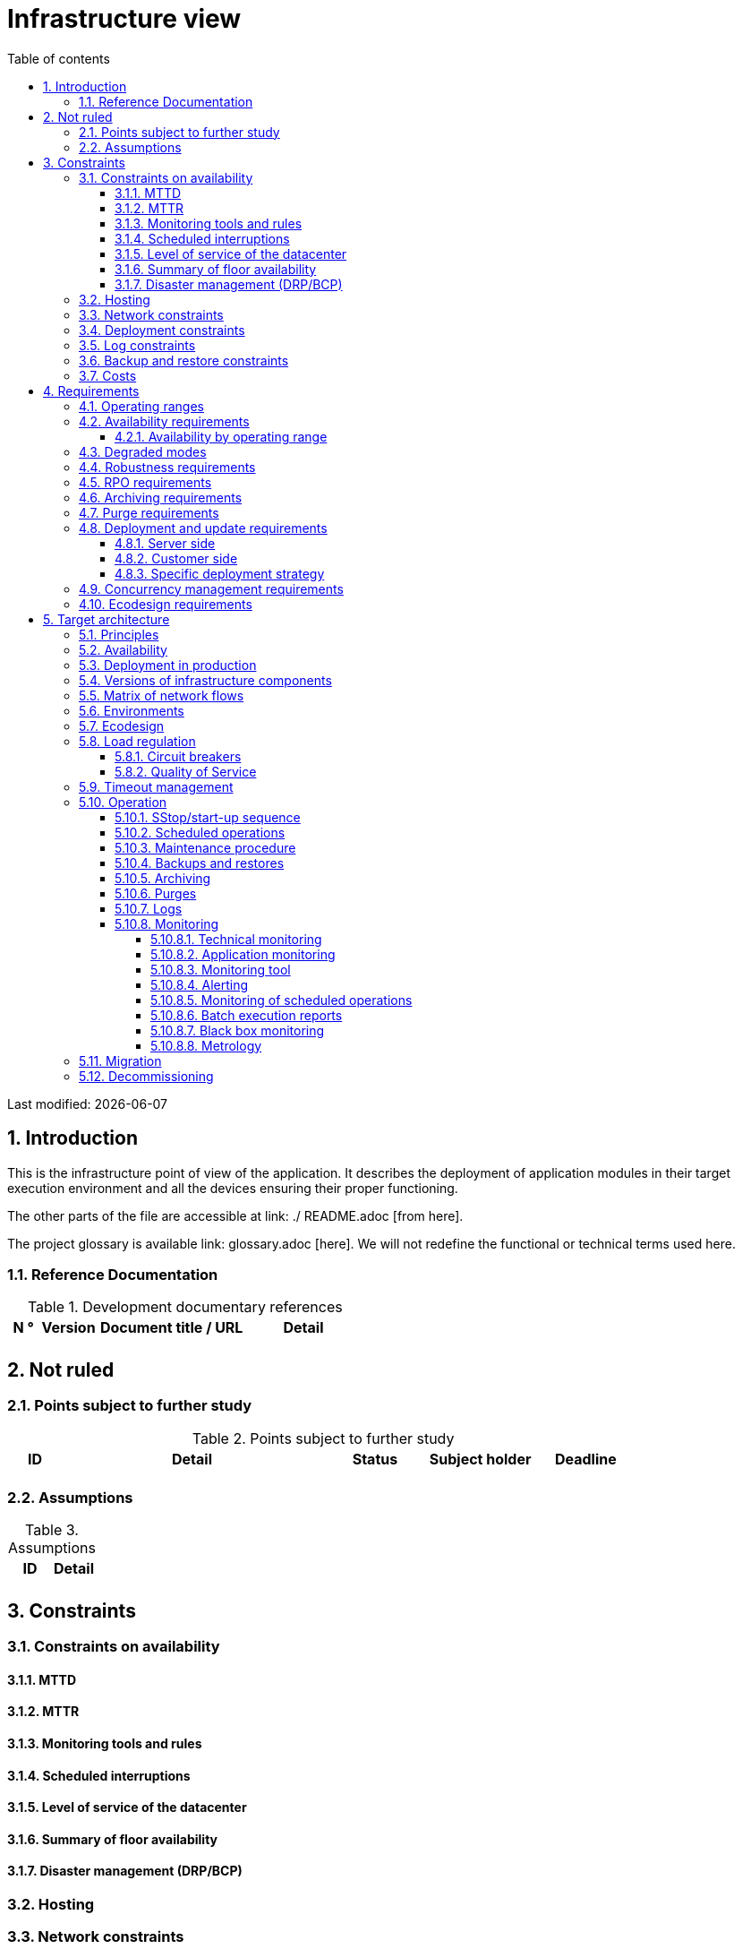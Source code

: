 = Infrastructure view
:sectnumlevels: 4
:toclevels: 4
:sectnums: 4
:toc: left
:icons: font
:toc-title: Table of contents

Last modified: {docdate}

== Introduction
This is the infrastructure point of view of the application. It describes the deployment of application modules in their target execution environment and all the devices ensuring their proper functioning.

The other parts of the file are accessible at link: ./ README.adoc [from here].

The project glossary is available link: glossary.adoc [here]. We will not redefine the functional or technical terms used here.

=== Reference Documentation

.Development documentary references
[cols = "1,2,5,4"]
|====
| N ° | Version | Document title / URL | Detail

|
|
|
|

|====

== Not ruled
=== Points subject to further study
.Points subject to further study
[cols = "1,5,2,2,2"]
|====
| ID | Detail | Status | Subject holder | Deadline

|
|
|
|
|

|====


=== Assumptions
.Assumptions
[cols = "1st, 5th"]
|====
| ID | Detail

|
|

|====


== Constraints

=== Constraints on availability

==== MTTD

==== MTTR

==== Monitoring tools and rules

==== Scheduled interruptions

==== Level of service of the datacenter

==== Summary of floor availability

==== Disaster management (DRP/BCP)

=== Hosting

=== Network constraints

=== Deployment constraints

=== Log constraints

=== Backup and restore constraints

=== Costs

== Requirements

[[beaches]]
=== Operating ranges

.Operating ranges
[cols = "1,2,4"]
|====
| ID beach | Hours | Detail

|====

=== Availability requirements

==== Availability by operating range

.Maximum allowable downtime per range
[cols = "1.5"]
|====
| ID Beach | Maximum downtime

|====

=== Degraded modes

=== Robustness requirements

=== RPO requirements

=== Archiving requirements

=== Purge requirements

=== Deployment and update requirements

==== Server side

==== Customer side

==== Specific deployment strategy

=== Concurrency management requirements

=== Ecodesign requirements

== Target architecture

=== Principles

=== Availability

=== Deployment in production

=== Versions of infrastructure components

Infrastructure components
[cols = "1,2,1,2"]
|====
| Component | Role | Version | Technical environment

| | | |
|====

=== Matrix of network flows

.Technical flow matrix
[cols = "1,2,2,2,1,1"]
|====
| ID | Source | Destination | Network type | Protocol | Listening port

| |  |  |   |  |  

|====

=== Environments

=== Ecodesign

=== Load regulation

==== Circuit breakers

==== Quality of Service

=== Timeout management

=== Operation

==== SStop/start-up sequence

==== Scheduled operations

==== Maintenance procedure

==== Backups and restores

==== Archiving

==== Purges

==== Logs

==== Monitoring

===== Technical monitoring

===== Application monitoring

===== Monitoring tool

===== Alerting

===== Monitoring of scheduled operations

===== Batch execution reports

===== Black box monitoring

===== Metrology

=== Migration

=== Decommissioning 
